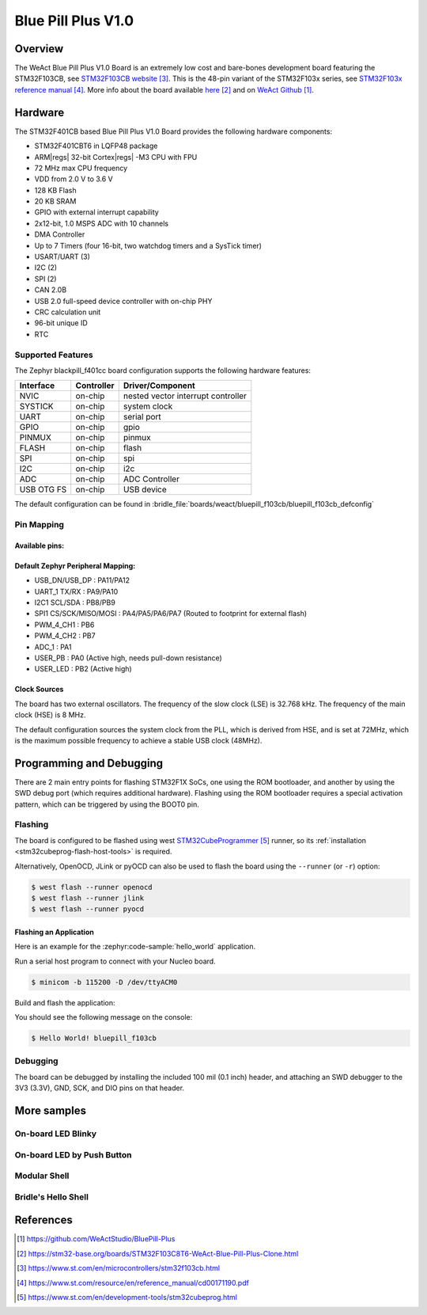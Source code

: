 .. _bluepill_f103cb-board:

Blue Pill Plus V1.0
###################

Overview
********

The WeAct Blue Pill Plus V1.0 Board is an extremely low cost and bare-bones
development board featuring the STM32F103CB, see `STM32F103CB website`_.
This is the 48-pin variant of the STM32F103x series,
see `STM32F103x reference manual`_. More info about the board available
`here <stm32-base-board-page_>`_ and on `WeAct Github`_.

Hardware
********

The STM32F401CB based Blue Pill Plus V1.0 Board provides the following
hardware components:

- STM32F401CBT6 in LQFP48 package
- ARM\ |regs| 32-bit Cortex\ |regs| -M3 CPU with FPU
- 72 MHz max CPU frequency
- VDD from 2.0 V to 3.6 V
- 128 KB Flash
- 20 KB SRAM
- GPIO with external interrupt capability
- 2x12-bit, 1.0 MSPS ADC with 10 channels
- DMA Controller
- Up to 7 Timers (four 16-bit, two watchdog timers and a SysTick timer)
- USART/UART (3)
- I2C (2)
- SPI (2)
- CAN 2.0B
- USB 2.0 full-speed device controller with on-chip PHY
- CRC calculation unit
- 96-bit unique ID
- RTC

.. figure:: img/bluepillplus-v1.jpg
   :align: center
   :alt: Blue Pill Plus V1.0

Supported Features
==================

The Zephyr blackpill_f401cc board configuration supports the following
hardware features:

+------------+------------+-------------------------------------+
| Interface  | Controller | Driver/Component                    |
+============+============+=====================================+
| NVIC       | on-chip    | nested vector interrupt controller  |
+------------+------------+-------------------------------------+
| SYSTICK    | on-chip    | system clock                        |
+------------+------------+-------------------------------------+
| UART       | on-chip    | serial port                         |
+------------+------------+-------------------------------------+
| GPIO       | on-chip    | gpio                                |
+------------+------------+-------------------------------------+
| PINMUX     | on-chip    | pinmux                              |
+------------+------------+-------------------------------------+
| FLASH      | on-chip    | flash                               |
+------------+------------+-------------------------------------+
| SPI        | on-chip    | spi                                 |
+------------+------------+-------------------------------------+
| I2C        | on-chip    | i2c                                 |
+------------+------------+-------------------------------------+
| ADC        | on-chip    | ADC Controller                      |
+------------+------------+-------------------------------------+
| USB OTG FS | on-chip    | USB device                          |
+------------+------------+-------------------------------------+

The default configuration can be found in
:bridle_file:`boards/weact/bluepill_f103cb/bluepill_f103cb_defconfig`

Pin Mapping
===========

Available pins:
---------------

.. image:: img/bluepillplus-pinout.jpg
   :align: center
   :alt: Blue Pill Plus V1.0 Pinout

Default Zephyr Peripheral Mapping:
----------------------------------

- USB_DN/USB_DP : PA11/PA12
- UART_1 TX/RX : PA9/PA10
- I2C1 SCL/SDA : PB8/PB9
- SPI1 CS/SCK/MISO/MOSI : PA4/PA5/PA6/PA7 (Routed to footprint for external flash)
- PWM_4_CH1 : PB6
- PWM_4_CH2 : PB7
- ADC_1 : PA1
- USER_PB : PA0 (Active high, needs pull-down resistance)
- USER_LED : PB2 (Active high)

Clock Sources
-------------

The board has two external oscillators. The frequency of the slow clock (LSE) is
32.768 kHz. The frequency of the main clock (HSE) is 8 MHz.

The default configuration sources the system clock from the PLL, which is
derived from HSE, and is set at 72MHz, which is the maximum possible frequency
to achieve a stable USB clock (48MHz).

Programming and Debugging
*************************

There are 2 main entry points for flashing STM32F1X SoCs, one using the ROM
bootloader, and another by using the SWD debug port (which requires additional
hardware). Flashing using the ROM bootloader requires a special activation
pattern, which can be triggered by using the BOOT0 pin.

Flashing
========

The board is configured to be flashed using west `STM32CubeProgrammer`_ runner,
so its :ref:`installation <stm32cubeprog-flash-host-tools>` is required.

Alternatively, OpenOCD, JLink or pyOCD can also be used to flash the board using
the ``--runner`` (or ``-r``) option:

.. code-block:: console

   $ west flash --runner openocd
   $ west flash --runner jlink
   $ west flash --runner pyocd

Flashing an Application
-----------------------

Here is an example for the :zephyr:code-sample:`hello_world` application.

Run a serial host program to connect with your Nucleo board.

.. code-block:: console

   $ minicom -b 115200 -D /dev/ttyACM0

Build and flash the application:

.. zephyr-app-commands::
   :app: zephyr/samples/hello_world
   :board: bluepill_f103cb
   :build-dir: bluepill_f103cb
   :west-args: -p
   :goals: flash
   :compact:

You should see the following message on the console:

.. code-block:: console

   $ Hello World! bluepill_f103cb

Debugging
=========

The board can be debugged by installing the included 100 mil (0.1 inch) header,
and attaching an SWD debugger to the 3V3 (3.3V), GND, SCK, and DIO
pins on that header.

More samples
************

On-board LED Blinky
===================

.. zephyr-app-commands::
   :app: zephyr/samples/basic/blinky
   :board: bluepill_f103cb
   :build-dir: bluepill_f103cb
   :west-args: -p
   :goals: flash
   :compact:

On-board LED by Push Button
===========================

.. zephyr-app-commands::
   :app: zephyr/samples/basic/button
   :board: bluepill_f103cb
   :build-dir: bluepill_f103cb
   :west-args: -p
   :goals: flash
   :compact:

Modular Shell
=============

.. zephyr-app-commands::
   :app: zephyr/samples/subsys/shell/shell_module
   :board: bluepill_f103cb
   :build-dir: bluepill_f103cb
   :west-args: -p
   :goals: flash
   :compact:

Bridle's Hello Shell
====================

.. zephyr-app-commands::
   :app: bridle/samples/helloshell
   :board: bluepill_f103cb
   :build-dir: bluepill_f103cb
   :conf: prj-hwstartup.conf
   :west-args: -p
   :goals: flash
   :compact:

References
**********

.. target-notes::

.. _board release notes:
   https://github.com/WeActStudio/BluePill-Plus/blob/master/HDK/README.md

.. _WeAct Github:
   https://github.com/WeActStudio/BluePill-Plus

.. _stm32-base-board-page:
   https://stm32-base.org/boards/STM32F103C8T6-WeAct-Blue-Pill-Plus-Clone.html

.. _`STM32F103CB website`:
   https://www.st.com/en/microcontrollers/stm32f103cb.html

.. _`STM32F103x reference manual`:
   https://www.st.com/resource/en/reference_manual/cd00171190.pdf

.. _STM32CubeProgrammer:
   https://www.st.com/en/development-tools/stm32cubeprog.html
